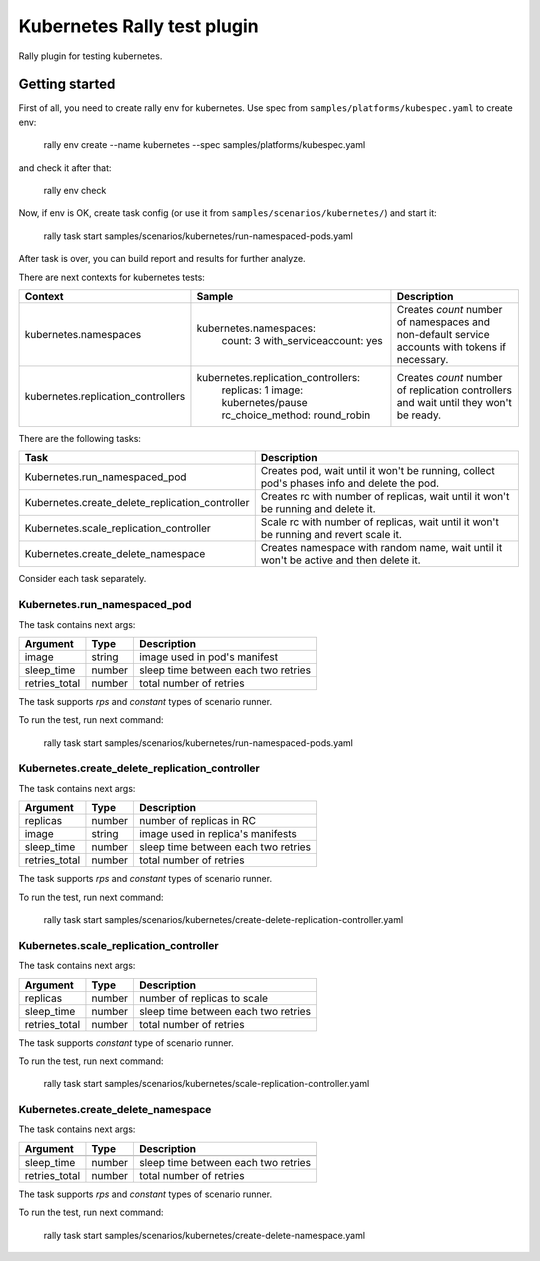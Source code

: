 ============================
Kubernetes Rally test plugin
============================

Rally plugin for testing kubernetes.

---------------
Getting started
---------------

First of all, you need to create rally env for kubernetes. Use spec from
``samples/platforms/kubespec.yaml`` to create env:

..

  rally env create --name kubernetes --spec samples/platforms/kubespec.yaml

and check it after that:

..

  rally env check

Now, if env is OK, create task config (or use it from
``samples/scenarios/kubernetes/``) and start it:

..

  rally task start samples/scenarios/kubernetes/run-namespaced-pods.yaml

After task is over, you can build report and results for further analyze.

There are next contexts for kubernetes tests:

+------------------------------------+-------------------------------------+----------------------------------------+
| Context                            | Sample                              | Description                            |
+====================================+=====================================+========================================+
| kubernetes.namespaces              | kubernetes.namespaces:              | Creates `count` number of namespaces   |
|                                    |   count: 3                          | and non-default service accounts with  |
|                                    |   with_serviceaccount: yes          | tokens if necessary.                   |
+------------------------------------+-------------------------------------+----------------------------------------+
| kubernetes.replication_controllers | kubernetes.replication_controllers: | Creates `count` number of replication  |
|                                    |   replicas: 1                       | controllers and wait until they won't  |
|                                    |   image: kubernetes/pause           | be ready.                              |
|                                    |   rc_choice_method: round_robin     |                                        |
+------------------------------------+-------------------------------------+----------------------------------------+

There are the following tasks:

+-------------------------------------------------+-----------------------------------------------+
| Task                                            | Description                                   |
+=================================================+===============================================+
| Kubernetes.run_namespaced_pod                   | Creates pod, wait until it won't be running,  |
|                                                 | collect pod's phases info and delete the pod. |
+-------------------------------------------------+-----------------------------------------------+
| Kubernetes.create_delete_replication_controller | Creates rc with number of replicas, wait      |
|                                                 | until it won't be running and delete it.      |
+-------------------------------------------------+-----------------------------------------------+
| Kubernetes.scale_replication_controller         | Scale rc with number of replicas, wait        |
|                                                 | until it won't be running and revert scale it.|
+-------------------------------------------------+-----------------------------------------------+
| Kubernetes.create_delete_namespace              | Creates namespace with random name, wait      |
|                                                 | until it won't be active and then delete it.  |
+-------------------------------------------------+-----------------------------------------------+

Consider each task separately.


Kubernetes.run_namespaced_pod
~~~~~~~~~~~~~~~~~~~~~~~~~~~~~~

The task contains next args:

+---------------+--------+-------------------------------------+
| Argument      | Type   | Description                         |
+===============+========+=====================================+
| image         | string | image used in pod's manifest        |
+---------------+--------+-------------------------------------+
| sleep_time    | number | sleep time between each two retries |
+---------------+--------+-------------------------------------+
| retries_total | number | total number of retries             |
+---------------+--------+-------------------------------------+

The task supports *rps* and *constant* types of scenario runner.

To run the test, run next command:

..

  rally task start samples/scenarios/kubernetes/run-namespaced-pods.yaml


Kubernetes.create_delete_replication_controller
~~~~~~~~~~~~~~~~~~~~~~~~~~~~~~~~~~~~~~~~~~~~~~~

The task contains next args:

+---------------+--------+-------------------------------------+
| Argument      | Type   | Description                         |
+===============+========+=====================================+
| replicas      | number | number of replicas in RC            |
+---------------+--------+-------------------------------------+
| image         | string | image used in replica's manifests   |
+---------------+--------+-------------------------------------+
| sleep_time    | number | sleep time between each two retries |
+---------------+--------+-------------------------------------+
| retries_total | number | total number of retries             |
+---------------+--------+-------------------------------------+

The task supports *rps* and *constant* types of scenario runner.

To run the test, run next command:

..

  rally task start samples/scenarios/kubernetes/create-delete-replication-controller.yaml

Kubernetes.scale_replication_controller
~~~~~~~~~~~~~~~~~~~~~~~~~~~~~~~~~~~~~~~

The task contains next args:

+---------------+--------+-------------------------------------+
| Argument      | Type   | Description                         |
+===============+========+=====================================+
| replicas      | number | number of replicas to scale         |
+---------------+--------+-------------------------------------+
| sleep_time    | number | sleep time between each two retries |
+---------------+--------+-------------------------------------+
| retries_total | number | total number of retries             |
+---------------+--------+-------------------------------------+

The task supports *constant* type of scenario runner.

To run the test, run next command:

..

  rally task start samples/scenarios/kubernetes/scale-replication-controller.yaml

Kubernetes.create_delete_namespace
~~~~~~~~~~~~~~~~~~~~~~~~~~~~~~~~~~

The task contains next args:

+---------------+--------+-------------------------------------+
| Argument      | Type   | Description                         |
+===============+========+=====================================+
+---------------+--------+-------------------------------------+
| sleep_time    | number | sleep time between each two retries |
+---------------+--------+-------------------------------------+
| retries_total | number | total number of retries             |
+---------------+--------+-------------------------------------+

The task supports *rps* and *constant* types of scenario runner.

To run the test, run next command:

..

  rally task start samples/scenarios/kubernetes/create-delete-namespace.yaml
